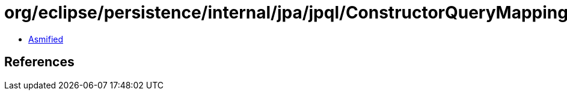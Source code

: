= org/eclipse/persistence/internal/jpa/jpql/ConstructorQueryMappings$ConstructorItemVisitor.class

 - link:ConstructorQueryMappings$ConstructorItemVisitor-asmified.java[Asmified]

== References

